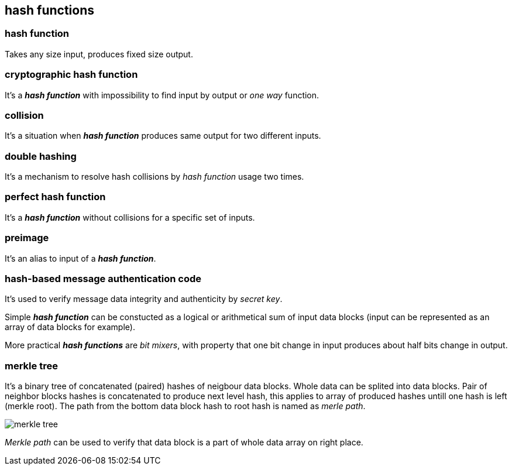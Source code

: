 == hash functions
[%hardbreaks]

=== hash function
Takes any size input, produces fixed size output.

=== cryptographic hash function
It's a *_hash function_* with impossibility to find input by output or  _one way_ function.

=== collision
It's a situation when *_hash function_* produces same output for two different inputs.

=== double hashing
It's a mechanism to resolve hash collisions by _hash function_ usage two times.

=== perfect hash function
It's a *_hash function_* without collisions for a specific set of inputs.

=== preimage
It's an alias to input of a *_hash function_*.

=== hash-based message authentication code
It's used to verify message data integrity and authenticity by _secret key_.

Simple *_hash function_* can be constucted as a logical or arithmetical sum of input data blocks (input can be represented as an array of data blocks for example).

More practical *_hash functions_* are _bit mixers_, with property that one bit change in input produces about half bits change in output.

=== merkle tree
It's a binary tree of concatenated (paired) hashes of neigbour data blocks. Whole data can be splited into data blocks. Pair of neighbor blocks hashes is concatenated to produce next level hash, this applies to array of produced hashes untill one hash is left (merkle root). The path from the bottom data block hash to root hash is named as _merle path_.

image::images/merkle-tree.png[float="right",align="center"]

_Merkle path_ can be used to verify that data block is a part of whole data array on right place.


